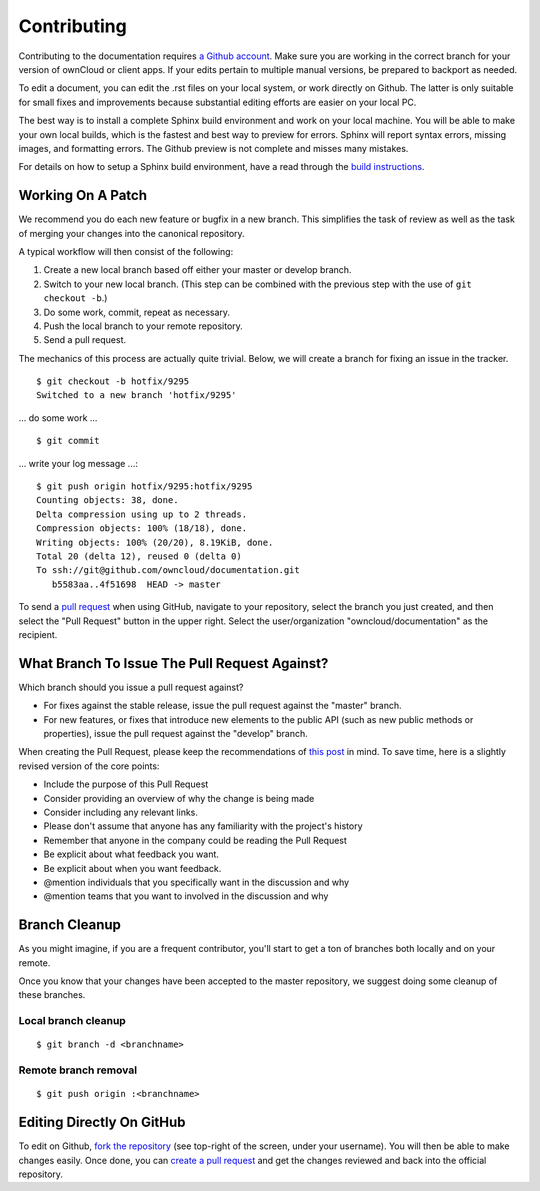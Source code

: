 ============
Contributing
============

Contributing to the documentation requires `a Github account <https://github.com/>`_. 
Make sure you are working in the correct branch for your version of ownCloud or 
client apps. If your edits pertain to multiple manual versions, be prepared to 
backport as needed.

To edit a document, you can edit the .rst files on your local system, or work 
directly on Github. The latter is only suitable for small fixes and improvements 
because substantial editing efforts are easier on your local PC. 

The best way is to install a complete Sphinx build environment and work on your 
local machine. You will be able to make your own local builds, which is the fastest 
and best way to preview for errors. Sphinx will report syntax errors, missing images, 
and formatting errors. The Github preview is not complete and misses many mistakes.

For details on how to setup a Sphinx build environment, have a read through the
`build instructions <BUILD.rst>`_.

Working On A Patch
------------------

We recommend you do each new feature or bugfix in a new branch. This simplifies
the task of review as well as the task of merging your changes into the
canonical repository.

A typical workflow will then consist of the following:

1. Create a new local branch based off either your master or develop branch.
2. Switch to your new local branch. (This step can be combined with the
   previous step with the use of ``git checkout -b``.)
3. Do some work, commit, repeat as necessary.
4. Push the local branch to your remote repository.
5. Send a pull request.

The mechanics of this process are actually quite trivial. Below, we will
create a branch for fixing an issue in the tracker.

::

    $ git checkout -b hotfix/9295
    Switched to a new branch 'hotfix/9295'

... do some work ...

::

    $ git commit

... write your log message ...::

    $ git push origin hotfix/9295:hotfix/9295
    Counting objects: 38, done.
    Delta compression using up to 2 threads.
    Compression objects: 100% (18/18), done.
    Writing objects: 100% (20/20), 8.19KiB, done.
    Total 20 (delta 12), reused 0 (delta 0)
    To ssh://git@github.com/owncloud/documentation.git
       b5583aa..4f51698  HEAD -> master

To send a `pull request <https://help.github.com/articles/creating-a-pull-request/>`_ 
when using GitHub, navigate to your repository, select the branch you just created, 
and then select the "Pull Request" button in the upper right. Select the 
user/organization "owncloud/documentation" as the recipient.

What Branch To Issue The Pull Request Against?
----------------------------------------------

Which branch should you issue a pull request against?

- For fixes against the stable release, issue the pull request against the
  "master" branch.
- For new features, or fixes that introduce new elements to the public API (such
  as new public methods or properties), issue the pull request against the
  "develop" branch.

When creating the Pull Request, please keep the recommendations of `this post <https://github.com/blog/1943-how-to-write-the-perfect-pull-request>`_ 
in mind. To save time, here is a slightly revised version of the core
points:

* Include the purpose of this Pull Request
* Consider providing an overview of why the change is being made
* Consider including any relevant links. 
* Please don't assume that anyone has any familiarity with the project's history
* Remember that anyone in the company could be reading the Pull Request
* Be explicit about what feedback you want. 
* Be explicit about when you want feedback. 
* @mention individuals that you specifically want in the discussion and why
* @mention teams that you want to involved in the discussion and why

Branch Cleanup
--------------

As you might imagine, if you are a frequent contributor, you'll start to
get a ton of branches both locally and on your remote.

Once you know that your changes have been accepted to the master
repository, we suggest doing some cleanup of these branches.

Local branch cleanup
~~~~~~~~~~~~~~~~~~~~

::

  $ git branch -d <branchname>

Remote branch removal
~~~~~~~~~~~~~~~~~~~~

::

  $ git push origin :<branchname>

Editing Directly On GitHub
--------------------------

To edit on Github, `fork the repository <https://help.github.com/articles/fork-a-repo/>`_ 
(see top-right of the screen, under your username). You will then be able to make 
changes easily. Once done, you can `create a pull request <https://help.github.com/articles/creating-a-pull-request/>`_ and get the changes reviewed and back into the official repository.

